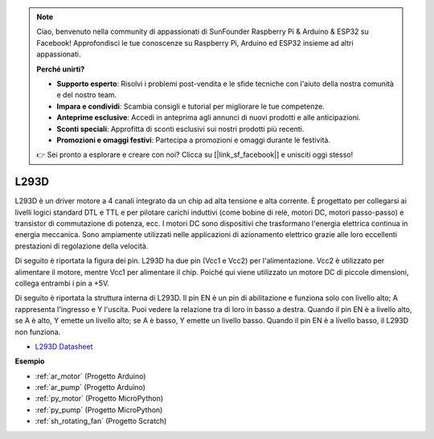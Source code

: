 .. note::

    Ciao, benvenuto nella community di appassionati di SunFounder Raspberry Pi & Arduino & ESP32 su Facebook! Approfondisci le tue conoscenze su Raspberry Pi, Arduino ed ESP32 insieme ad altri appassionati.

    **Perché unirti?**

    - **Supporto esperto**: Risolvi i problemi post-vendita e le sfide tecniche con l'aiuto della nostra comunità e del nostro team.
    - **Impara e condividi**: Scambia consigli e tutorial per migliorare le tue competenze.
    - **Anteprime esclusive**: Accedi in anteprima agli annunci di nuovi prodotti e alle anticipazioni.
    - **Sconti speciali**: Approfitta di sconti esclusivi sui nostri prodotti più recenti.
    - **Promozioni e omaggi festivi**: Partecipa a promozioni e omaggi durante le festività.

    👉 Sei pronto a esplorare e creare con noi? Clicca su [|link_sf_facebook|] e unisciti oggi stesso!

.. _cpn_l293d:

L293D 
=================

L293D è un driver motore a 4 canali integrato da un chip ad alta tensione e alta corrente. 
È progettato per collegarsi ai livelli logici standard DTL e TTL e per pilotare carichi induttivi (come bobine di relè, motori DC, motori passo-passo) e transistor di commutazione di potenza, ecc. 
I motori DC sono dispositivi che trasformano l'energia elettrica continua in energia meccanica. Sono ampiamente utilizzati nelle applicazioni di azionamento elettrico grazie alle loro eccellenti prestazioni di regolazione della velocità.

Di seguito è riportata la figura dei pin. L293D ha due pin (Vcc1 e Vcc2) per l'alimentazione. 
Vcc2 è utilizzato per alimentare il motore, mentre Vcc1 per alimentare il chip. Poiché qui viene utilizzato un motore DC di piccole dimensioni, collega entrambi i pin a +5V.

.. image:: img/l293d111.png

Di seguito è riportata la struttura interna di L293D. 
Il pin EN è un pin di abilitazione e funziona solo con livello alto; A rappresenta l'ingresso e Y l'uscita. 
Puoi vedere la relazione tra di loro in basso a destra. 
Quando il pin EN è a livello alto, se A è alto, Y emette un livello alto; se A è basso, Y emette un livello basso. Quando il pin EN è a livello basso, il L293D non funziona.

.. image:: img/l293d334.png

* `L293D Datasheet <https://www.ti.com/lit/ds/symlink/l293d.pdf?ts=1627004062301&ref_url=https%253A%252F%252Fwww.ti.com%252Fproduct%252FL293D>`_


**Esempio**

* :ref:`ar_motor` (Progetto Arduino)
* :ref:`ar_pump` (Progetto Arduino)
* :ref:`py_motor` (Progetto MicroPython)
* :ref:`py_pump` (Progetto MicroPython)
* :ref:`sh_rotating_fan` (Progetto Scratch)

